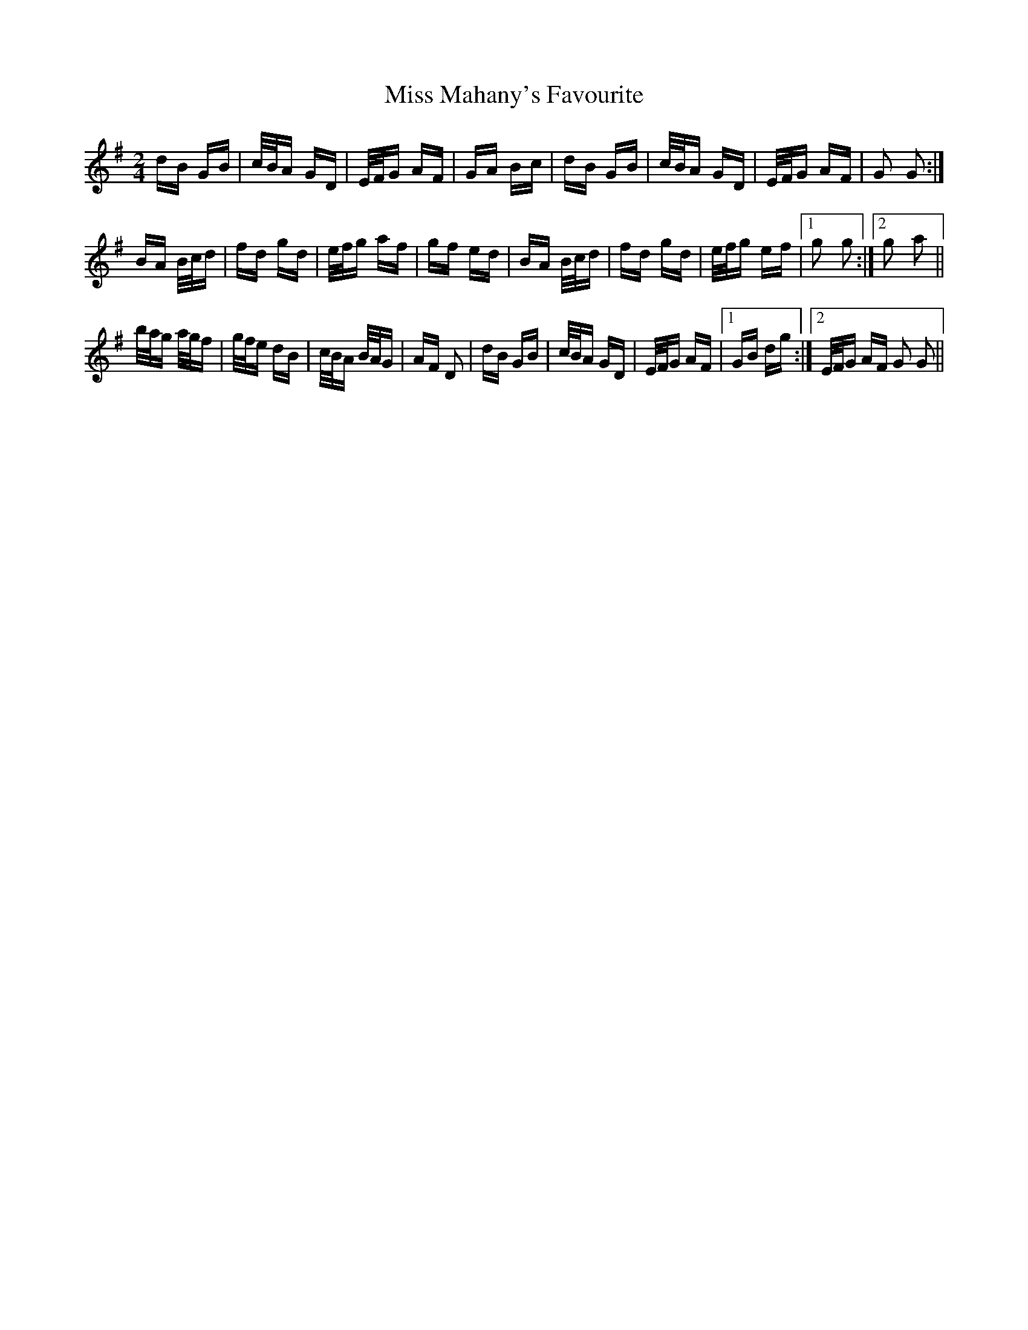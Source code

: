 X: 27108
T: Miss Mahany's Favourite
R: polka
M: 2/4
K: Gmajor
dB GB|c/B/A GD|E/F/G AF|GA Bc|dB GB|c/B/A GD|E/F/G AF|G2 G2:|
BA B/c/d|fd gd|e/f/g af|gf ed|BA B/c/d|fd gd|e/f/g ef|1 g2 g2:|2 g2 a2||
b/a/g a/g/f|g/f/e dB|c/B/A B/A/G|AF D2|dB GB|c/B/A GD|E/F/G AF|1 GB dg:|2 E/F/G AF G2 G2||


